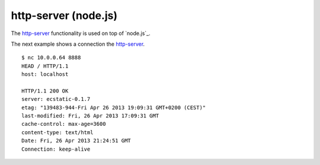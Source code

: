 .. -*- mode: rst -*-

.. _services-webserver-http-server:

.. _http-server: https://github.com/nodeapps/http-server

http-server (node.js)
=====================

The `http-server`_ functionality is used on top of `node.js`_.

The next example shows a connection the `http-server`_. ::

    $ nc 10.0.0.64 8888
    HEAD / HTTP/1.1
    host: localhost

    HTTP/1.1 200 OK
    server: ecstatic-0.1.7
    etag: "139483-944-Fri Apr 26 2013 19:09:31 GMT+0200 (CEST)"
    last-modified: Fri, 26 Apr 2013 17:09:31 GMT
    cache-control: max-age=3600
    content-type: text/html
    Date: Fri, 26 Apr 2013 21:24:51 GMT
    Connection: keep-alive
